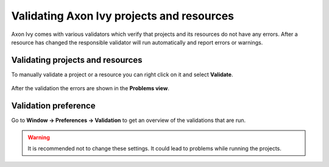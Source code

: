 Validating Axon Ivy projects and resources
-----------------------------------------------

Axon Ivy comes with various validators which verify that projects and
its resources do not have any errors. After a resource has changed the
responsible validator will run automatically and report errors or
warnings.

Validating projects and resources
~~~~~~~~~~~~~~~~~~~~~~~~~~~~~~~~~

To manually validate a project or a resource you can right click on it
and select **Validate**.

.. figure:: /_images/ivy-project/validation-validate-project.png

After the validation the errors are shown in the **Problems view**.

.. figure:: /_images/ivy-project/validation-problems-view.png

Validation preference
~~~~~~~~~~~~~~~~~~~~~

Go to **Window -> Preferences -> Validation** to get an overview of the
validations that are run.

.. warning::

   It is recommended not to change these settings. It could lead to
   problems while running the projects.

